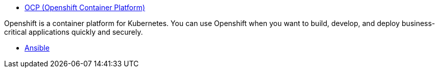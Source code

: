 
* link:openshift_resources_and_demos.adoc[OCP (Openshift Container Platform)]

Openshift is a container platform for Kubernetes. You can use Openshift when you want to build, develop, and deploy business-critical applications quickly and securely. 

* link:ansible_resources_and_demos.adoc[Ansible]
// rhel
// satellite
// insights
// Middleware
// RH Virt

